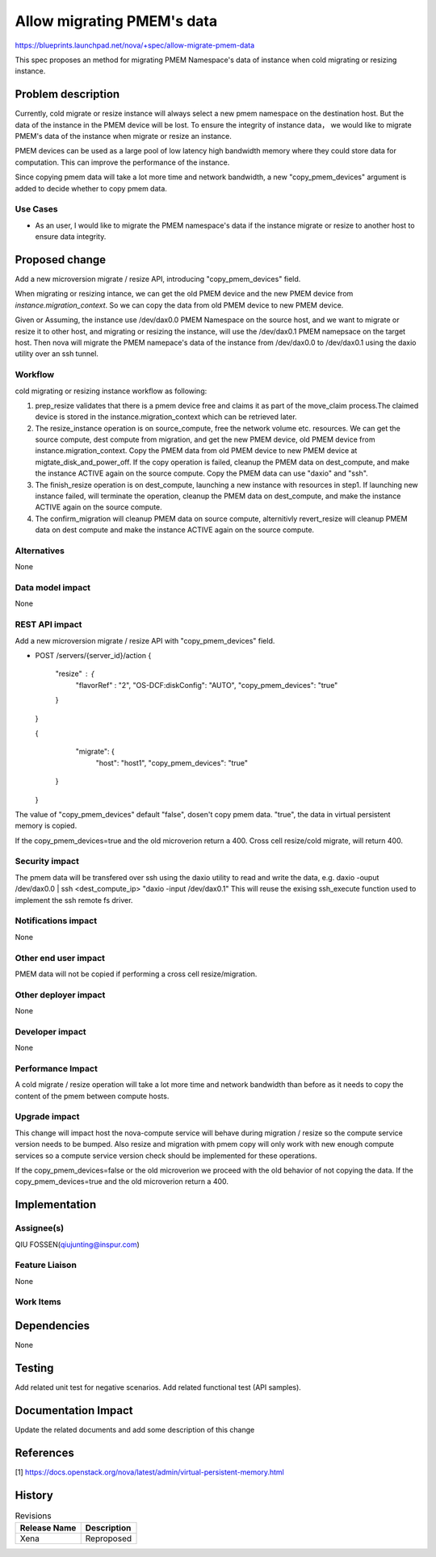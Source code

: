 ..
 This work is licensed under a Creative Commons Attribution 3.0 Unported
 License.

 http://creativecommons.org/licenses/by/3.0/legalcode

===================================
Allow migrating PMEM's data
===================================

https://blueprints.launchpad.net/nova/+spec/allow-migrate-pmem-data

This spec proposes an method for migrating PMEM Namespace's data of instance
when cold migrating or resizing instance.

Problem description
===================

Currently, cold migrate or resize instance will always select a new pmem
namespace on the destination host. But the data of the instance in the PMEM
device will be lost. To ensure the integrity of instance data， we would like
to migrate PMEM's data of the instance when migrate or resize an instance.

PMEM devices can be used as a large pool of low latency high bandwidth memory
where they could store data for computation. This can improve the performance
of the instance.

Since copying pmem data will take a lot more time and network bandwidth, a new
"copy_pmem_devices" argument is added to decide whether to copy pmem data.


Use Cases
---------
* As an user, I would like to migrate the PMEM namespace's data if the instance
  migrate or resize to another host to ensure data integrity.

Proposed change
===============
Add a new microversion migrate / resize API, introducing "copy_pmem_devices"
field.

When migrating or resizing intance, we can get the old PMEM device and the new
PMEM device from `instance.migration_context`. So we can copy the data from old
PMEM device to new PMEM device.

Given or Assuming, the instance use /dev/dax0.0 PMEM Namespace on the source
host, and we want to migrate or resize it to other host, and migrating or
resizing the instance, will use the /dev/dax0.1 PMEM namepsace on the target
host.
Then nova will migrate the PMEM namepace's data of the instance from
/dev/dax0.0 to /dev/dax0.1 using the daxio utility over an ssh tunnel.

Workflow
--------
cold migrating or resizing instance workflow as following:

1. prep_resize validates that there is a pmem device free and claims it as
   part of the move_claim process.The claimed device is stored in the
   instance.migration_context which can be retrieved later.

2. The resize_instance operation is on source_compute, free the network volume
   etc. resources. We can get the source compute, dest compute from migration,
   and get the new PMEM device, old PMEM device from
   instance.migration_context. Copy the PMEM data from old PMEM device to new
   PMEM device at migtate_disk_and_power_off. If the copy operation is failed,
   cleanup the PMEM data on dest_compute, and make the instance ACTIVE again
   on the source compute. Copy the PMEM data can use "daxio" and "ssh".

3. The finish_resize operation is on dest_compute, launching a new instance
   with resources in step1. If launching new instance failed, will terminate
   the operation, cleanup the PMEM data on dest_compute, and make the instance
   ACTIVE again on the source compute.

4. The confirm_migration will cleanup PMEM data on source compute, alternitivly
   revert_resize will cleanup PMEM data on dest compute and  make the instance
   ACTIVE again on the source compute.

Alternatives
------------
None


Data model impact
-----------------
None


REST API impact
---------------
Add a new microversion migrate / resize API with "copy_pmem_devices" field.

* POST /servers/{server_id}/action
  {

      "resize" : {
          "flavorRef" : "2",
          "OS-DCF:diskConfig": "AUTO",
          "copy_pmem_devices": "true"

      }

  }

  {

      "migrate": {
          "host": "host1",
          "copy_pmem_devices": "true"

    }

  }

The value of "copy_pmem_devices" default "false", dosen't copy pmem data.
"true", the data in virtual persistent memory is copied.

If the copy_pmem_devices=true and the old microverion return a 400. Cross cell
resize/cold migrate, will return 400.

Security impact
---------------
The pmem data will be transfered over ssh using the daxio utility to read and
write the data, e.g. daxio -ouput /dev/dax0.0 | ssh <dest_compute_ip> "daxio
-input /dev/dax0.1" This will reuse the exising ssh_execute function used to
implement the ssh remote fs driver.

Notifications impact
--------------------

None


Other end user impact
---------------------
PMEM data will not be copied if performing a cross cell resize/migration.


Other deployer impact
---------------------
None


Developer impact
----------------
None


Performance Impact
------------------
A cold migrate / resize operation will take a lot more time and network
bandwidth than before as it needs to copy the content of the pmem between
compute hosts.


Upgrade impact
--------------
This change will impact host the nova-compute service will behave during
migration / resize so the compute service version needs to be bumped. Also
resize and migration with pmem copy will only work with new enough compute
services so a compute service version check should be implemented for these
operations.

If the copy_pmem_devices=false or the old microverion we proceed with the old
behavior of not copying the data. If the copy_pmem_devices=true and the old
microverion return a 400.

Implementation
==============

Assignee(s)
-----------
QIU FOSSEN(qiujunting@inspur.com)



Feature Liaison
---------------
None


Work Items
----------


Dependencies
============

None


Testing
=======
Add related unit test for negative scenarios.
Add related functional test (API samples).

Documentation Impact
====================
Update the related documents and add some description of this change

References
==========
[1] https://docs.openstack.org/nova/latest/admin/virtual-persistent-memory.html

History
=======

.. list-table:: Revisions
   :header-rows: 1

   * - Release Name
     - Description
   * - Xena
     - Reproposed
